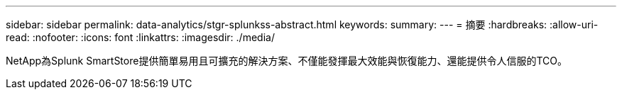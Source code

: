 ---
sidebar: sidebar 
permalink: data-analytics/stgr-splunkss-abstract.html 
keywords:  
summary:  
---
= 摘要
:hardbreaks:
:allow-uri-read: 
:nofooter: 
:icons: font
:linkattrs: 
:imagesdir: ./media/


[role="lead"]
NetApp為Splunk SmartStore提供簡單易用且可擴充的解決方案、不僅能發揮最大效能與恢復能力、還能提供令人信服的TCO。
